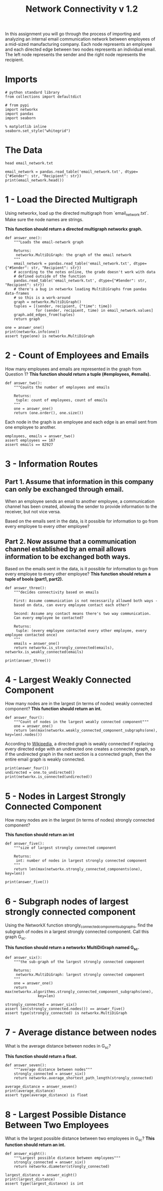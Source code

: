#+TITLE: Network Connectivity v 1.2

In this assignment you will go through the process of importing and analyzing an internal email communication network between employees of a mid-sized manufacturing company. 
Each node represents an employee and each directed edge between two nodes represents an individual email. The left node represents the sender and the right node represents the recipient.

* Imports

#+BEGIN_SRC ipython :session connectivity :results none
# python standard library
from collections import defaultdict

# from pypi
import networkx
import pandas
import seaborn
#+END_SRC

#+BEGIN_SRC ipython :session connectivity :results none
% matplotlib inline
seaborn.set_style("whitegrid")
#+END_SRC

* The Data

#+BEGIN_SRC shell
head email_network.txt
#+END_SRC

#+RESULTS:
| #Sender | Recipient |       time |
|       1 |         2 | 1262454010 |
|       1 |         3 | 1262454010 |
|       1 |         4 | 1262454010 |
|       1 |         5 | 1262454010 |
|       1 |         6 | 1262454010 |
|       1 |         7 | 1262454010 |
|       1 |         8 | 1262454010 |
|       1 |         9 | 1262454010 |
|       1 |        10 | 1262454010 |

#+BEGIN_SRC ipython :session connectivity :results output :noweb-ref data
email_network = pandas.read_table('email_network.txt', dtype={"#Sender": str, "Recipient": str})
print(email_network.head())
#+END_SRC

#+RESULTS:
:   #Sender Recipient        time
: 0       1         2  1262454010
: 1       1         3  1262454010
: 2       1         4  1262454010
: 3       1         5  1262454010
: 4       1         6  1262454010

* 1 - Load the Directed Multigraph
Using networkx, load up the directed multigraph from `email_network.txt`. Make sure the node names are strings.

*This function should return a directed multigraph networkx graph.*

#+BEGIN_SRC ipython :session connectivity :results none
def answer_one():
    """Loads the email-network graph

    Returns:
     networkx.MultiDiGraph: the graph of the email network
    """
    email_network = pandas.read_table('email_network.txt', dtype={"#Sender": str, "Recipient": str})
    # according to the notes online, the grade doesn't work with data
    # defined outside of the function
    pandas.read_table('email_network.txt', dtype={"#Sender": str, "Recipient": str})
    # there's a bug in networkx loading MultiDiGraphs from pandas data-frames
    # so this is a work-around
    graph = networkx.MultiDiGraph()
    tuples = [(sender, recipient, {"time": time})
              for (sender, recipient, time) in email_network.values]
    graph.add_edges_from(tuples)
    return graph    
#+END_SRC

#+BEGIN_SRC ipython :session connectivity :results output
one = answer_one()
print(networkx.info(one))
assert type(one) is networkx.MultiDiGraph
#+END_SRC

#+RESULTS:
: Name: 
: Type: MultiDiGraph
: Number of nodes: 167
: Number of edges: 82927
: Average in degree: 496.5689
: Average out degree: 496.5689

* 2 - Count of Employees and Emails

How many employees and emails are represented in the graph from Question 1?
*This function should return a tuple (#employees, #emails).*

#+BEGIN_SRC ipython :session connectivity :results none
def answer_two():
    """Counts the number of employees and emails

    Returns:
     tuple: count of employees, count of emails
    """
    one = answer_one()
    return (one.order(), one.size())
#+END_SRC

Each node in the graph is an employee and each edge is an email sent from one employee to another.

#+BEGIN_SRC ipython :session connectivity :results none
employees, emails = answer_two()
assert employees == 167
assert emails == 82927
#+END_SRC

* 3 - Information Routes
** Part 1. Assume that information in this company can only be exchanged through email.
   When an employee sends an email to another employee, a communication channel has been created, allowing the sender to provide information to the receiver, but not vice versa. 

   Based on the emails sent in the data, is it possible for information to go from every employee to every other employee?
** Part 2. Now assume that a communication channel established by an email allows information to be exchanged both ways. 
   Based on the emails sent in the data, is it possible for information to go from every employee to every other employee?
   *This function should return a tuple of bools (part1, part2).*

#+BEGIN_SRC ipython :session connectivity :results none
def answer_three():
    """decides connectivity based on emails

    First: Assume communication is not necessarily allowed both ways - 
    based on data, can every employee contact each other?

    Second: Assume any contact means there's two way communication. 
    Can every employee be contacted?

    Returns:
     tuple: (every employee contacted every other employee, every employee contacted once)
    """
    emails = answer_one()
    return networkx.is_strongly_connected(emails), networkx.is_weakly_connected(emails)    
#+END_SRC

#+BEGIN_SRC ipython :session connectivity :results output
print(answer_three())
#+END_SRC

#+RESULTS:
: (False, True)

* 4 - Largest Weakly Connected Component
  How many nodes are in the largest (in terms of nodes) weakly connected component?
  *This function should return an int.*

#+BEGIN_SRC ipython :session connectivity :results none
def answer_four():
    """Count of nodes in the largest weakly connected component"""
    one = answer_one()
    return len(max(networkx.weakly_connected_component_subgraphs(one), key=len).nodes())
#+END_SRC

According to [[https://en.wikipedia.org/wiki/Connectivity_%28graph_theory%29#Definitions_of_components.2C_cuts_and_connectivity][Wikipedia]], a directed graph is weakly connected if replacing every directed edge with an undirected one creates a connected graph, so if the undirected graph in the next section is a connected graph, then the entire email graph is weakly connected.

#+BEGIN_SRC ipython :session connectivity :results output
print(answer_four())
undirected = one.to_undirected()
print(networkx.is_connected(undirected))
#+END_SRC

#+RESULTS:
: 167
: True

* 5 - Nodes in Largest Strongly Connected Component
How many nodes are in the largest (in terms of nodes) strongly connected component?

*This function should return an int*
#+BEGIN_SRC ipython :session connectivity :results none
def answer_five():
    """size of largest strongly connected component

    Returns:
     int: number of nodes in largest strongly connected component
    """
    return len(max(networkx.strongly_connected_components(one), key=len))
#+END_SRC

#+BEGIN_SRC ipython :session connectivity :results output
print(answer_five())
#+END_SRC

#+RESULTS:
: 126


* 6 - Subgraph nodes of largest strongly connected component
  Using the NetworkX function strongly_connected_component_subgraphs, find the subgraph of nodes in a largest strongly connected component. 
  Call this graph G_sc.

  *This function should return a networkx MultiDiGraph named G_sc.*

#+BEGIN_SRC ipython :session connectivity :results none
def answer_six():
    """the sub-graph of the largest strongly connected component
    
    Returns: 
     networkx.MultiDiGraph: largest strongly connected component
    """
    one = answer_one()
    return max(networkx.algorithms.strongly_connected_component_subgraphs(one),
               key=len)
#+END_SRC

#+BEGIN_SRC ipython :session connectivity :results none
strongly_connected = answer_six()
assert len(strongly_connected.nodes()) == answer_five()
assert type(strongly_connected) is networkx.MultiDiGraph
#+END_SRC


* 7 - Average distance between nodes
  What is the average distance between nodes in G_sc?

  *This function should return a float.*

#+BEGIN_SRC ipython :session connectivity :results none
def answer_seven():
    """average distance between nodes"""
    strongly_connected = answer_six()
    return networkx.average_shortest_path_length(strongly_connected)
#+END_SRC

#+BEGIN_SRC ipython :session connectivity :results output
average_distance = answer_seven()
print(average_distance)
assert type(average_distance) is float
#+END_SRC

#+RESULTS:
: 1.6461587301587302

* 8 - Largest Possible Distance Between Two Employees
  What is the largest possible distance between two employees in G_sc?
  *This function should return an int.*

#+BEGIN_SRC ipython :session connectivity :results none
def answer_eight():
    """Largest possible distance between employees"""
    strongly_connected = answer_six()
    return networkx.diameter(strongly_connected)
#+END_SRC

#+BEGIN_SRC ipython :session connectivity :results output
largest_distance = answer_eight()
print(largest_distance)
assert type(largest_distance) is int
#+END_SRC

#+RESULTS:
: 3


* 9 - Nodes With Eccentricity Equal to the Diameter
  What is the set of nodes in G_sc with eccentricity equal to the diameter?

  *This function should return a set of the node(s).*

#+BEGIN_SRC ipython :session connectivity :results none
def answer_nine():
    """Nodes with eccentricity equal to diameter"""
    strongly_connected = answer_six()
    return set(networkx.periphery(strongly_connected))
#+END_SRC

#+BEGIN_SRC ipython :session connectivity :results output
nodes = answer_nine()
print(nodes)
assert type(nodes) is set
#+END_SRC

#+RESULTS:
: {'134', '97', '129'}


* 10 - Eccentricity Equal to the Radius
  What is the set of node(s) in G_sc with eccentricity equal to the radius?

  *This function should return a set of the node(s).*

#+BEGIN_SRC ipython :session connectivity :results none
def answer_ten():
    """Nodes with eccentricity equal to the radius"""
    strongly_connected = answer_six()
    return set(networkx.center(strongly_connected))
#+END_SRC

#+BEGIN_SRC ipython :session connectivity :results output
radius_eccentricity = answer_ten()
print(radius_eccentricity)
assert type(radius_eccentricity) is set
#+END_SRC

#+RESULTS:
: {'38'}


* 11 - Connected to Most Nodes with Diameter
  Which node in G_sc is connected to the most other nodes by a shortest path of length equal to the diameter of G_sc?

  How many nodes are connected to this node?

 *This function should return a tuple (name of node, number of satisfied connected nodes).*

#+BEGIN_SRC ipython :session connectivity :results none
def answer_eleven():
    """node with most shortest paths to other peripheral nodes"""
    candidates = networkx.periphery(strongly_connected)
    outcomes = defaultdict(int)
    for candidate_1 in candidates:
        for candidate_2 in candidates:
            if (candidate_1 != candidate_2
                and networkx.has_path(strongly_connected,
                                      candidate_1,
                                      candidate_2)):
                outcomes[candidate_1] += len(list(networkx.all_shortest_paths(strongly_connected,
                                                                              candidate_1,
                                                                              candidate_2)))
    node = max(outcomes, key=lambda key: outcomes[key])
    return node, outcomes[node]
#+END_SRC

#+BEGIN_SRC ipython :session connectivity :results output
name,  number = answer_eleven()
print(name, number)
assert type(name) is str
assert type(number) is int
#+END_SRC

#+RESULTS:
: 129 15

* 12 - Prevent Communication to Most Connected

  Suppose you want to prevent communication from flowing to the node that you found in the previous question from any node in the center of G_sc, what is the smallest number of nodes you would need to remove from the graph (you're not allowed to remove the node from the previous question or the center nodes)? 

 *This function should return an integer.*

#+BEGIN_SRC ipython :session connectivity :results none
def answer_twelve():
    """Smallest number of nodes to remove node from graph"""
    node, count = answer_eleven()    
    center = networkx.center(strongly_connected)
    remove = [networkx.node_connectivity(strongly_connected, node, other) for other in center]
    return max(remove)
#+END_SRC

#+BEGIN_SRC ipython :session connectivity :results output
print(answer_twelve())
#+END_SRC

#+RESULTS:
: 5

* 13 - Undirected Strongly Connected Graph

Construct an undirected graph G_un using G_sc (you can ignore the attributes).

 *This function should return a networkx Graph.*

#+BEGIN_SRC ipython :session connectivity :results none
def answer_thirteen():
    """undirected version of strongly connected graph"""
    return answer_six().to_undirected()
#+END_SRC

#+BEGIN_SRC ipython :session connectivity :ipyfile /tmp/strongly_undirected.png :exports both :results raw drawer
graph = answer_thirteen()
assert not graph.is_directed()
networkx.draw(graph, with_labels=True)
#+END_SRC

#+RESULTS:
:RESULTS:
[[file:/tmp/strongly_undirected.png]]
:END:

* 14 - Transitivity and Average Clustering Coefficient
  What is the transitivity and average clustering coefficient of graph G_un?

  *This function should return a tuple (transitivity, avg clustering).*

#+BEGIN_SRC ipython :session connectivity :results none
def answer_fourteen():
    graph = answer_thirteen()
    graph = networkx.Graph(graph)
    return networkx.transitivity(graph), networkx.average_clustering(graph)
#+END_SRC

#+BEGIN_SRC ipython :session connectivity :results output
print(answer_fourteen())
#+END_SRC

#+RESULTS:
: (0.570111160700385, 0.6975272437231418)
